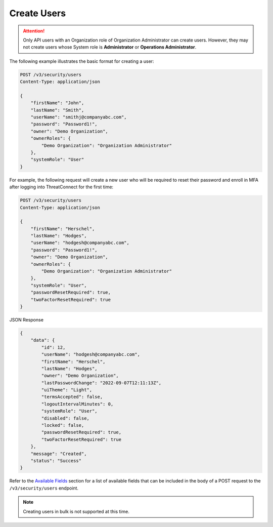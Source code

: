 Create Users
------------

.. attention::

    Only API users with an Organization role of Organization Administrator can create users. However, they may not create users whose System role is **Administrator** or **Operations Administrator**.

The following example illustrates the basic format for creating a user:

.. code::

    POST /v3/security/users
    Content-Type: application/json

    {
        "firstName": "John",
        "lastName": "Smith",
        "userName": "smithj@companyabc.com",
        "password": "Password1!",
        "owner": "Demo Organization",
        "ownerRoles": {
            "Demo Organization": "Organization Administrator"
        },
        "systemRole": "User"
    }

For example, the following request will create a new user who will be required to reset their password and enroll in MFA after logging into ThreatConnect for the first time:

.. code::

    POST /v3/security/users
    Content-Type: application/json
    
    {
        "firstName": "Herschel",
        "lastName": "Hodges",
        "userName": "hodgesh@companyabc.com",
        "password": "Password1!",
        "owner": "Demo Organization",
        "ownerRoles": {
            "Demo Organization": "Organization Administrator"
        },
        "systemRole": "User",
        "passwordResetRequired": true,
        "twoFactorResetRequired": true
    }

JSON Response

.. code:: json

    {
        "data": {
            "id": 12,
            "userName": "hodgesh@companyabc.com",
            "firstName": "Herschel",
            "lastName": "Hodges",
            "owner": "Demo Organization",
            "lastPasswordChange": "2022-09-07T12:11:13Z",
            "uiTheme": "Light",
            "termsAccepted": false,
            "logoutIntervalMinutes": 0,
            "systemRole": "User",
            "disabled": false,
            "locked": false,
            "passwordResetRequired": true,
            "twoFactorResetRequired": true
        },
        "message": "Created",
        "status": "Success"
    }

Refer to the `Available Fields <#available-fields>`_ section for a list of available fields that can be included in the body of a POST request to the ``/v3/security/users`` endpoint.

.. note:: 

    Creating users in bulk is not supported at this time.